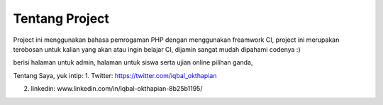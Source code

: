 ###################
Tentang Project
###################
Project ini menggunakan bahasa pemrogaman PHP dengan menggunakan freamwork CI, 
project ini merupakan terobosan untuk kalian yang akan atau ingin belajar CI, dijamin sangat mudah dipahami codenya :)

berisi halaman untuk admin, halaman untuk siswa serta ujian online pilihan ganda,

Tentang Saya, yuk intip:
1. Twitter: https://twitter.com/iqbal_okthapian

2. linkedin: www.linkedin.com/in/iqbal-okthapian-8b25b1195/
